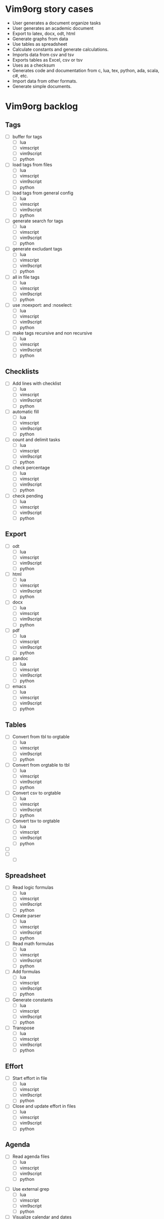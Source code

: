 * Vim9org story cases
  - User generates a document organize tasks
  - User generates an academic document
  - Export to latex, docx, odt, html
  - Generate graphs from data
  - Use tables as spreadsheet
  - Calculate constants and generate calculations.
  - Imports data from csv and tsv
  - Exports tables as Excel, csv or tsv
  - Uses as a checksum
  - Generates code and documentation from c, lua, tex, python, ada, scala, c#,
    etc.
  - Import data from other formats.
  - Generate simple documents.
* Vim9org backlog
** Tags
    - [ ] buffer for tags
      - [ ] lua
      - [ ] vimscript
      - [ ] vim9script
      - [ ] python
    - [ ] load tags from files
      - [ ] lua
      - [ ] vimscript
      - [ ] vim9script
      - [ ] python
    - [ ] load tags from general config
      - [ ] lua
      - [ ] vimscript
      - [ ] vim9script
      - [ ] python
    - [ ] generate search for tags
      - [ ] lua
      - [ ] vimscript
      - [ ] vim9script
      - [ ] python
    - [ ] generate excludant tags
      - [ ] lua
      - [ ] vimscript
      - [ ] vim9script
      - [ ] python
    - [ ] all in file tags
      - [ ] lua
      - [ ] vimscript
      - [ ] vim9script
      - [ ] python
    - [ ] use :noexport: and :noselect:
      - [ ] lua
      - [ ] vimscript
      - [ ] vim9script
      - [ ] python
    - [ ] make tags recursive and non recursive
      - [ ] lua
      - [ ] vimscript
      - [ ] vim9script
      - [ ] python
** Checklists
    - [ ] Add lines with checklist
      - [ ] lua
      - [ ] vimscript
      - [ ] vim9script
      - [ ] python
    - [ ] automatic fill
      - [ ] lua
      - [ ] vimscript
      - [ ] vim9script
      - [ ] python
    - [ ] count and delimit tasks
      - [ ] lua
      - [ ] vimscript
      - [ ] vim9script
      - [ ] python
    - [ ] check percentage
      - [ ] lua
      - [ ] vimscript
      - [ ] vim9script
      - [ ] python
    - [ ] check pending
      - [ ] lua
      - [ ] vimscript
      - [ ] vim9script
      - [ ] python
** Export
    - [ ] odt
      - [ ] lua
      - [ ] vimscript
      - [ ] vim9script
      - [ ] python
    - [ ] html
      - [ ] lua
      - [ ] vimscript
      - [ ] vim9script
      - [ ] python
    - [ ] docx
      - [ ] lua
      - [ ] vimscript
      - [ ] vim9script
      - [ ] python
    - [ ] pdf
      - [ ] lua
      - [ ] vimscript
      - [ ] vim9script
      - [ ] python
    - [ ] pandoc
      - [ ] lua
      - [ ] vimscript
      - [ ] vim9script
      - [ ] python
    - [ ] emacs
      - [ ] lua
      - [ ] vimscript
      - [ ] vim9script
      - [ ] python
** Tables
    - [ ] Convert from tbl to orgtable
      - [ ] lua
      - [ ] vimscript
      - [ ] vim9script
      - [ ] python
    - [ ] Convert from orgtable to tbl
      - [ ] lua
      - [ ] vimscript
      - [ ] vim9script
      - [ ] python
    - [ ] Convert csv to orgtable
      - [ ] lua
      - [ ] vimscript
      - [ ] vim9script
      - [ ] python
    - [ ] Convert tsv to orgtable
      - [ ] lua
      - [ ] vimscript
      - [ ] vim9script
      - [ ] python
    - [ ] 
    - [ ] 
      - [ ] 
** Spreadsheet
  - [ ] Read logic formulas
    - [ ] lua
    - [ ] vimscript
    - [ ] vim9script
    - [ ] python
  - [ ] Create parser 
    - [ ] lua
    - [ ] vimscript
    - [ ] vim9script
    - [ ] python
  - [ ] Read math formulas
    - [ ] lua
    - [ ] vimscript
    - [ ] vim9script
    - [ ] python
  - [ ] Add formulas
    - [ ] lua
    - [ ] vimscript
    - [ ] vim9script
    - [ ] python
  - [ ] Generate constants
    - [ ] lua
    - [ ] vimscript
    - [ ] vim9script
    - [ ] python
  - [ ] Transpose
    - [ ] lua
    - [ ] vimscript
    - [ ] vim9script
    - [ ] python
** Effort
   - [ ] Start effort in file
     - [ ] lua
     - [ ] vimscript
     - [ ] vim9script
     - [ ] python
   - [ ] Close and update effort in files
     - [ ] lua
     - [ ] vimscript
     - [ ] vim9script
     - [ ] python
** Agenda
   - [ ] Read agenda files
    - [ ] lua
    - [ ] vimscript
    - [ ] vim9script
    - [ ] python
  - [ ] Use external grep
    - [ ] lua
    - [ ] vimscript
    - [ ] vim9script
    - [ ] python
  - [ ] Visualize calendar and dates
    - [ ] lua
    - [ ] vimscript
    - [ ] vim9script
    - [ ] python
  - [ ] Order by date and/or relevance
    - [ ] lua
    - [ ] vimscript
    - [ ] vim9script
    - [ ] python
  - [ ] Update files of agenda
    - [ ] lua
    - [ ] vimscript
    - [ ] vim9script
    - [ ] python
** Timetables
   - [ ] Generate timetables
    - [ ] lua
    - [ ] vimscript
    - [ ] vim9script
    - [ ] python
   - [ ] Chceck functions of timetables
    - [ ] lua
    - [ ] vimscript
    - [ ] vim9script
    - [ ] python
   - [ ] Verify status and uploading
    - [ ] lua
    - [ ] vimscript
    - [ ] vim9script
    - [ ] python
   - [ ] 
   - [ ] 
** Calendar
   - [ ] Generate dates and criteria
     - [ ] lua
     - [ ] vimscript
     - [ ] vim9script
     - [ ] python
   - [ ] Go to file in journal
     - [ ] lua
     - [ ] vimscript
     - [ ] vim9script
     - [ ] python
   - [ ] Add file in buffer
     - [ ] lua
     - [ ] vimscript
     - [ ] vim9script
     - [ ] python
   - [ ] Generate buffer calendar
     - [ ] lua
     - [ ] vimscript
     - [ ] vim9script
     - [ ] python
** Dates
   - [ ] Generate and update dates
     - [ ] lua
     - [ ] vimscript
     - [ ] vim9script
     - [ ] python
   - [ ] Sum dates and hours for operations
     - [ ] lua
     - [ ] vimscript
     - [ ] vim9script
     - [ ] python
** Narrow
   - [ ] paragraph
     - [ ] lua
     - [ ] vimscript
     - [ ] vim9script
     - [ ] python
   - [ ] Section
     - [ ] lua
     - [ ] vimscript
     - [ ] vim9script
     - [ ] python
   - [ ] Block
     - [ ] lua
     - [ ] vimscript
     - [ ] vim9script
     - [ ] python

** Index
   - [ ] Generate index for file
     - [ ] lua
     - [ ] vimscript
     - [ ] vim9script
     - [ ] python
   - [ ] Generate index for blocks and indented
     - [ ] lua
     - [ ] vimscript
     - [ ] vim9script
     - [ ] python
** Codeblocks
   - [ ] 
   - [ ] 
   - [ ] 
   - [ ] 
   - [ ] 
* Week 1 sprint
  Language: python
  - [ ] Create architecture for all languages
  - [ ] Simple buffer for tags
  - [ ] Simple narrow
  - [ ] header narrow
  - [ ] tags read for file
  - [ ] Start lexer in all languages
  - [ ] Folding function start
     - [ ] lua
     - [ ] vimscript
     - [ ] vim9script
     - [ ] python
